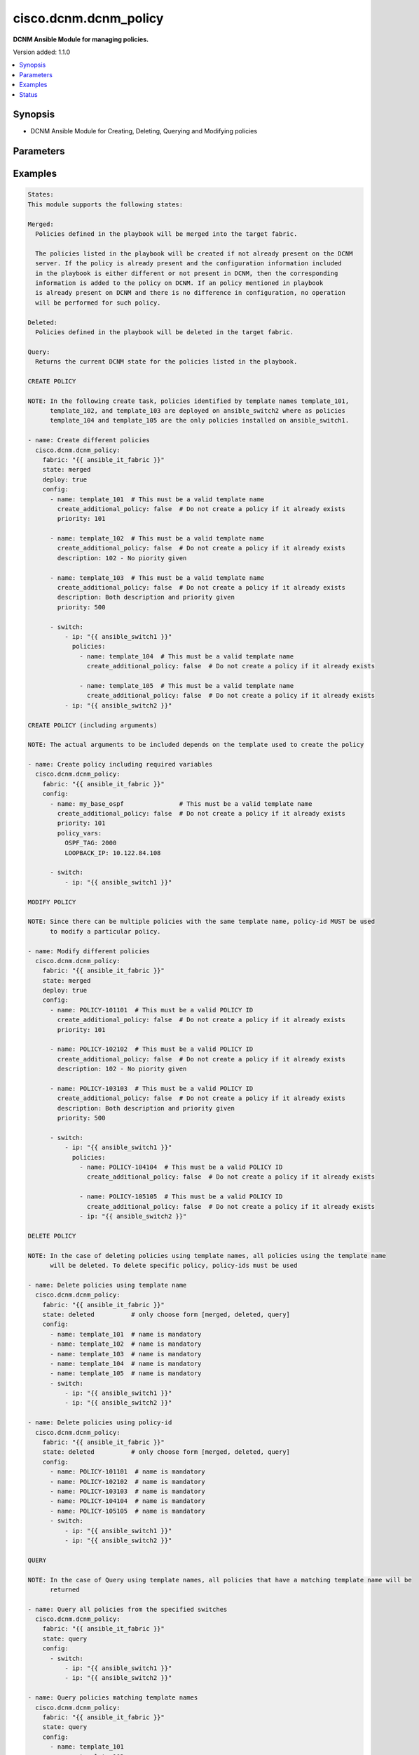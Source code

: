 .. _cisco.dcnm.dcnm_policy_module:


**********************
cisco.dcnm.dcnm_policy
**********************

**DCNM Ansible Module for managing policies.**


Version added: 1.1.0

.. contents::
   :local:
   :depth: 1


Synopsis
--------
- DCNM Ansible Module for Creating, Deleting, Querying and Modifying policies




Parameters
----------

.. raw:: html

    <table  border=0 cellpadding=0 class="documentation-table">
        <tr>
            <th colspan="4">Parameter</th>
            <th>Choices/<font color="blue">Defaults</font></th>
            <th width="100%">Comments</th>
        </tr>
            <tr>
                <td colspan="4">
                    <div class="ansibleOptionAnchor" id="parameter-"></div>
                    <b>config</b>
                    <a class="ansibleOptionLink" href="#parameter-" title="Permalink to this option"></a>
                    <div style="font-size: small">
                        <span style="color: purple">list</span>
                         / <span style="color: purple">elements=dictionary</span>
                    </div>
                </td>
                <td>
                </td>
                <td>
                        <div>A list of dictionaries containing policy and switch information</div>
                </td>
            </tr>
                                <tr>
                    <td class="elbow-placeholder"></td>
                <td colspan="3">
                    <div class="ansibleOptionAnchor" id="parameter-"></div>
                    <b>create_additional_policy</b>
                    <a class="ansibleOptionLink" href="#parameter-" title="Permalink to this option"></a>
                    <div style="font-size: small">
                        <span style="color: purple">boolean</span>
                    </div>
                </td>
                <td>
                        <b>Default:</b><br/><div style="color: blue">"yes"</div>
                </td>
                <td>
                        <div>A flag indicating if a policy is to be created even if an identical policy already exists</div>
                </td>
            </tr>
            <tr>
                    <td class="elbow-placeholder"></td>
                <td colspan="3">
                    <div class="ansibleOptionAnchor" id="parameter-"></div>
                    <b>description</b>
                    <a class="ansibleOptionLink" href="#parameter-" title="Permalink to this option"></a>
                    <div style="font-size: small">
                        <span style="color: purple">string</span>
                    </div>
                </td>
                <td>
                        <b>Default:</b><br/><div style="color: blue">""</div>
                </td>
                <td>
                        <div>Description of the policy. The description may include the details regarding the policy i.e. the arguments if any etc.</div>
                </td>
            </tr>
            <tr>
                    <td class="elbow-placeholder"></td>
                <td colspan="3">
                    <div class="ansibleOptionAnchor" id="parameter-"></div>
                    <b>name</b>
                    <a class="ansibleOptionLink" href="#parameter-" title="Permalink to this option"></a>
                    <div style="font-size: small">
                        <span style="color: purple">string</span>
                         / <span style="color: red">required</span>
                    </div>
                </td>
                <td>
                </td>
                <td>
                        <div>This can be one of the following a) Template Name - A unique name identifying the template. Please note that a template name can be used by multiple policies and hence a template name does not identify a policy uniquely. b) Policy ID     - A unique ID identifying a policy. Policy ID MUST be used for modifying policies since template names cannot uniquely identify a policy</div>
                </td>
            </tr>
            <tr>
                    <td class="elbow-placeholder"></td>
                <td colspan="3">
                    <div class="ansibleOptionAnchor" id="parameter-"></div>
                    <b>policy_vars</b>
                    <a class="ansibleOptionLink" href="#parameter-" title="Permalink to this option"></a>
                    <div style="font-size: small">
                        <span style="color: purple">dictionary</span>
                    </div>
                </td>
                <td>
                        <b>Default:</b><br/><div style="color: blue">{}</div>
                </td>
                <td>
                        <div>A set of arguments required for creating and deploying policies. The arguments are specific to each policy and depends on the tmeplate that is used by the policy.</div>
                </td>
            </tr>
            <tr>
                    <td class="elbow-placeholder"></td>
                <td colspan="3">
                    <div class="ansibleOptionAnchor" id="parameter-"></div>
                    <b>priority</b>
                    <a class="ansibleOptionLink" href="#parameter-" title="Permalink to this option"></a>
                    <div style="font-size: small">
                        <span style="color: purple">string</span>
                    </div>
                </td>
                <td>
                        <b>Default:</b><br/><div style="color: blue">500</div>
                </td>
                <td>
                        <div>Priority associated with the policy</div>
                </td>
            </tr>
            <tr>
                    <td class="elbow-placeholder"></td>
                <td colspan="3">
                    <div class="ansibleOptionAnchor" id="parameter-"></div>
                    <b>switch</b>
                    <a class="ansibleOptionLink" href="#parameter-" title="Permalink to this option"></a>
                    <div style="font-size: small">
                        <span style="color: purple">list</span>
                         / <span style="color: purple">elements=dictionary</span>
                    </div>
                </td>
                <td>
                </td>
                <td>
                        <div>A dictionary of switches and associated policy information. All switches in this list will be deployed with only those policies that are included under &quot;policies&quot; object i.e. &#x27;policies&#x27; object will override the list of policies for this particular switch. If &#x27;policies&#x27; object is not included, then other policies specified in the configurstion will be deployed to these switches.</div>
                </td>
            </tr>
                                <tr>
                    <td class="elbow-placeholder"></td>
                    <td class="elbow-placeholder"></td>
                <td colspan="2">
                    <div class="ansibleOptionAnchor" id="parameter-"></div>
                    <b>ip</b>
                    <a class="ansibleOptionLink" href="#parameter-" title="Permalink to this option"></a>
                    <div style="font-size: small">
                        <span style="color: purple">string</span>
                         / <span style="color: red">required</span>
                    </div>
                </td>
                <td>
                </td>
                <td>
                        <div>IP address of the switch where the policy is to be deployed. This can be IPV4 address, IPV6 address or hostname</div>
                </td>
            </tr>
            <tr>
                    <td class="elbow-placeholder"></td>
                    <td class="elbow-placeholder"></td>
                <td colspan="2">
                    <div class="ansibleOptionAnchor" id="parameter-"></div>
                    <b>policies</b>
                    <a class="ansibleOptionLink" href="#parameter-" title="Permalink to this option"></a>
                    <div style="font-size: small">
                        <span style="color: purple">list</span>
                         / <span style="color: purple">elements=dictionary</span>
                    </div>
                </td>
                <td>
                        <b>Default:</b><br/><div style="color: blue">[]</div>
                </td>
                <td>
                        <div>A list of policies to be deployed on the switch. Note only policies included here will be deployed on the switch irrespective of other polcies included in the configuration.</div>
                </td>
            </tr>
                                <tr>
                    <td class="elbow-placeholder"></td>
                    <td class="elbow-placeholder"></td>
                    <td class="elbow-placeholder"></td>
                <td colspan="1">
                    <div class="ansibleOptionAnchor" id="parameter-"></div>
                    <b>create_additional_policy</b>
                    <a class="ansibleOptionLink" href="#parameter-" title="Permalink to this option"></a>
                    <div style="font-size: small">
                        <span style="color: purple">boolean</span>
                    </div>
                </td>
                <td>
                        <b>Default:</b><br/><div style="color: blue">"yes"</div>
                </td>
                <td>
                        <div>A flag indicating if a policy is to be created even if an identical policy already exists</div>
                </td>
            </tr>
            <tr>
                    <td class="elbow-placeholder"></td>
                    <td class="elbow-placeholder"></td>
                    <td class="elbow-placeholder"></td>
                <td colspan="1">
                    <div class="ansibleOptionAnchor" id="parameter-"></div>
                    <b>description</b>
                    <a class="ansibleOptionLink" href="#parameter-" title="Permalink to this option"></a>
                    <div style="font-size: small">
                        <span style="color: purple">string</span>
                    </div>
                </td>
                <td>
                        <b>Default:</b><br/><div style="color: blue">""</div>
                </td>
                <td>
                        <div>Description of the policy. The description may include the details regarding the policy</div>
                </td>
            </tr>
            <tr>
                    <td class="elbow-placeholder"></td>
                    <td class="elbow-placeholder"></td>
                    <td class="elbow-placeholder"></td>
                <td colspan="1">
                    <div class="ansibleOptionAnchor" id="parameter-"></div>
                    <b>name</b>
                    <a class="ansibleOptionLink" href="#parameter-" title="Permalink to this option"></a>
                    <div style="font-size: small">
                        <span style="color: purple">string</span>
                         / <span style="color: red">required</span>
                    </div>
                </td>
                <td>
                </td>
                <td>
                        <div>This can be one of the following a) Template Name - A unique name identifying the template. Please note that a template name can be used by multiple policies and hence a template name does not identify a policy uniquely. b) Policy ID     - A unique ID identifying a policy. Policy ID MUST be used for modifying policies since template names cannot uniquely identify a policy</div>
                </td>
            </tr>
            <tr>
                    <td class="elbow-placeholder"></td>
                    <td class="elbow-placeholder"></td>
                    <td class="elbow-placeholder"></td>
                <td colspan="1">
                    <div class="ansibleOptionAnchor" id="parameter-"></div>
                    <b>policy_vars</b>
                    <a class="ansibleOptionLink" href="#parameter-" title="Permalink to this option"></a>
                    <div style="font-size: small">
                        <span style="color: purple">dictionary</span>
                    </div>
                </td>
                <td>
                        <b>Default:</b><br/><div style="color: blue">{}</div>
                </td>
                <td>
                        <div>A set of arguments required for creating and deploying policies. The arguments are specific to each policy and that depends on the tmeplate that is used by the policy.</div>
                </td>
            </tr>
            <tr>
                    <td class="elbow-placeholder"></td>
                    <td class="elbow-placeholder"></td>
                    <td class="elbow-placeholder"></td>
                <td colspan="1">
                    <div class="ansibleOptionAnchor" id="parameter-"></div>
                    <b>priority</b>
                    <a class="ansibleOptionLink" href="#parameter-" title="Permalink to this option"></a>
                    <div style="font-size: small">
                        <span style="color: purple">string</span>
                    </div>
                </td>
                <td>
                        <b>Default:</b><br/><div style="color: blue">500</div>
                </td>
                <td>
                        <div>Priority associated with the policy</div>
                </td>
            </tr>



            <tr>
                <td colspan="4">
                    <div class="ansibleOptionAnchor" id="parameter-"></div>
                    <b>deploy</b>
                    <a class="ansibleOptionLink" href="#parameter-" title="Permalink to this option"></a>
                    <div style="font-size: small">
                        <span style="color: purple">boolean</span>
                    </div>
                </td>
                <td>
                        <b>Default:</b><br/><div style="color: blue">"yes"</div>
                </td>
                <td>
                        <div>A flag specifying if a policy is to be deployed on the switches</div>
                </td>
            </tr>
            <tr>
                <td colspan="4">
                    <div class="ansibleOptionAnchor" id="parameter-"></div>
                    <b>fabric</b>
                    <a class="ansibleOptionLink" href="#parameter-" title="Permalink to this option"></a>
                    <div style="font-size: small">
                        <span style="color: purple">string</span>
                         / <span style="color: red">required</span>
                    </div>
                </td>
                <td>
                </td>
                <td>
                        <div>Name of the target fabric for policy operations</div>
                </td>
            </tr>
            <tr>
                <td colspan="4">
                    <div class="ansibleOptionAnchor" id="parameter-"></div>
                    <b>state</b>
                    <a class="ansibleOptionLink" href="#parameter-" title="Permalink to this option"></a>
                    <div style="font-size: small">
                        <span style="color: purple">string</span>
                    </div>
                </td>
                <td>
                        <ul style="margin: 0; padding: 0"><b>Choices:</b>
                                    <li><div style="color: blue"><b>merged</b>&nbsp;&larr;</div></li>
                                    <li>deleted</li>
                                    <li>query</li>
                        </ul>
                </td>
                <td>
                        <div>The required state of the configuration after module completion.</div>
                </td>
            </tr>
    </table>
    <br/>




Examples
--------

.. code-block:: yaml+jinja

    States:
    This module supports the following states:

    Merged:
      Policies defined in the playbook will be merged into the target fabric.

      The policies listed in the playbook will be created if not already present on the DCNM
      server. If the policy is already present and the configuration information included
      in the playbook is either different or not present in DCNM, then the corresponding
      information is added to the policy on DCNM. If an policy mentioned in playbook
      is already present on DCNM and there is no difference in configuration, no operation
      will be performed for such policy.

    Deleted:
      Policies defined in the playbook will be deleted in the target fabric.

    Query:
      Returns the current DCNM state for the policies listed in the playbook.

    CREATE POLICY

    NOTE: In the following create task, policies identified by template names template_101,
          template_102, and template_103 are deployed on ansible_switch2 where as policies
          template_104 and template_105 are the only policies installed on ansible_switch1.

    - name: Create different policies
      cisco.dcnm.dcnm_policy:
        fabric: "{{ ansible_it_fabric }}"
        state: merged
        deploy: true
        config:
          - name: template_101  # This must be a valid template name
            create_additional_policy: false  # Do not create a policy if it already exists
            priority: 101

          - name: template_102  # This must be a valid template name
            create_additional_policy: false  # Do not create a policy if it already exists
            description: 102 - No piority given

          - name: template_103  # This must be a valid template name
            create_additional_policy: false  # Do not create a policy if it already exists
            description: Both description and priority given
            priority: 500

          - switch:
              - ip: "{{ ansible_switch1 }}"
                policies:
                  - name: template_104  # This must be a valid template name
                    create_additional_policy: false  # Do not create a policy if it already exists

                  - name: template_105  # This must be a valid template name
                    create_additional_policy: false  # Do not create a policy if it already exists
              - ip: "{{ ansible_switch2 }}"

    CREATE POLICY (including arguments)

    NOTE: The actual arguments to be included depends on the template used to create the policy

    - name: Create policy including required variables
      cisco.dcnm.dcnm_policy:
        fabric: "{{ ansible_it_fabric }}"
        config:
          - name: my_base_ospf               # This must be a valid template name
            create_additional_policy: false  # Do not create a policy if it already exists
            priority: 101
            policy_vars:
              OSPF_TAG: 2000
              LOOPBACK_IP: 10.122.84.108

          - switch:
              - ip: "{{ ansible_switch1 }}"

    MODIFY POLICY

    NOTE: Since there can be multiple policies with the same template name, policy-id MUST be used
          to modify a particular policy.

    - name: Modify different policies
      cisco.dcnm.dcnm_policy:
        fabric: "{{ ansible_it_fabric }}"
        state: merged
        deploy: true
        config:
          - name: POLICY-101101  # This must be a valid POLICY ID
            create_additional_policy: false  # Do not create a policy if it already exists
            priority: 101

          - name: POLICY-102102  # This must be a valid POLICY ID
            create_additional_policy: false  # Do not create a policy if it already exists
            description: 102 - No piority given

          - name: POLICY-103103  # This must be a valid POLICY ID
            create_additional_policy: false  # Do not create a policy if it already exists
            description: Both description and priority given
            priority: 500

          - switch:
              - ip: "{{ ansible_switch1 }}"
                policies:
                  - name: POLICY-104104  # This must be a valid POLICY ID
                    create_additional_policy: false  # Do not create a policy if it already exists

                  - name: POLICY-105105  # This must be a valid POLICY ID
                    create_additional_policy: false  # Do not create a policy if it already exists
                  - ip: "{{ ansible_switch2 }}"

    DELETE POLICY

    NOTE: In the case of deleting policies using template names, all policies using the template name
          will be deleted. To delete specific policy, policy-ids must be used

    - name: Delete policies using template name
      cisco.dcnm.dcnm_policy:
        fabric: "{{ ansible_it_fabric }}"
        state: deleted          # only choose form [merged, deleted, query]
        config:
          - name: template_101  # name is mandatory
          - name: template_102  # name is mandatory
          - name: template_103  # name is mandatory
          - name: template_104  # name is mandatory
          - name: template_105  # name is mandatory
          - switch:
              - ip: "{{ ansible_switch1 }}"
              - ip: "{{ ansible_switch2 }}"

    - name: Delete policies using policy-id
      cisco.dcnm.dcnm_policy:
        fabric: "{{ ansible_it_fabric }}"
        state: deleted          # only choose form [merged, deleted, query]
        config:
          - name: POLICY-101101  # name is mandatory
          - name: POLICY-102102  # name is mandatory
          - name: POLICY-103103  # name is mandatory
          - name: POLICY-104104  # name is mandatory
          - name: POLICY-105105  # name is mandatory
          - switch:
              - ip: "{{ ansible_switch1 }}"
              - ip: "{{ ansible_switch2 }}"

    QUERY

    NOTE: In the case of Query using template names, all policies that have a matching template name will be
          returned

    - name: Query all policies from the specified switches
      cisco.dcnm.dcnm_policy:
        fabric: "{{ ansible_it_fabric }}"
        state: query
        config:
          - switch:
              - ip: "{{ ansible_switch1 }}"
              - ip: "{{ ansible_switch2 }}"

    - name: Query policies matching template names
      cisco.dcnm.dcnm_policy:
        fabric: "{{ ansible_it_fabric }}"
        state: query
        config:
          - name: template_101
          - name: template_102
          - name: template_103
          - switch:
              - ip: "{{ ansible_switch1 }}"

    - name: Query policies using policy-ids
      cisco.dcnm.dcnm_policy:
        fabric: "{{ ansible_it_fabric }}"
        state: query
        config:
          - name: POLICY-101101
          - name: POLICY-102102
          - name: POLICY-103103
          - switch:
              - ip: "{{ ansible_switch1 }}"




Status
------


Authors
~~~~~~~

- Mallik Mudigonda
